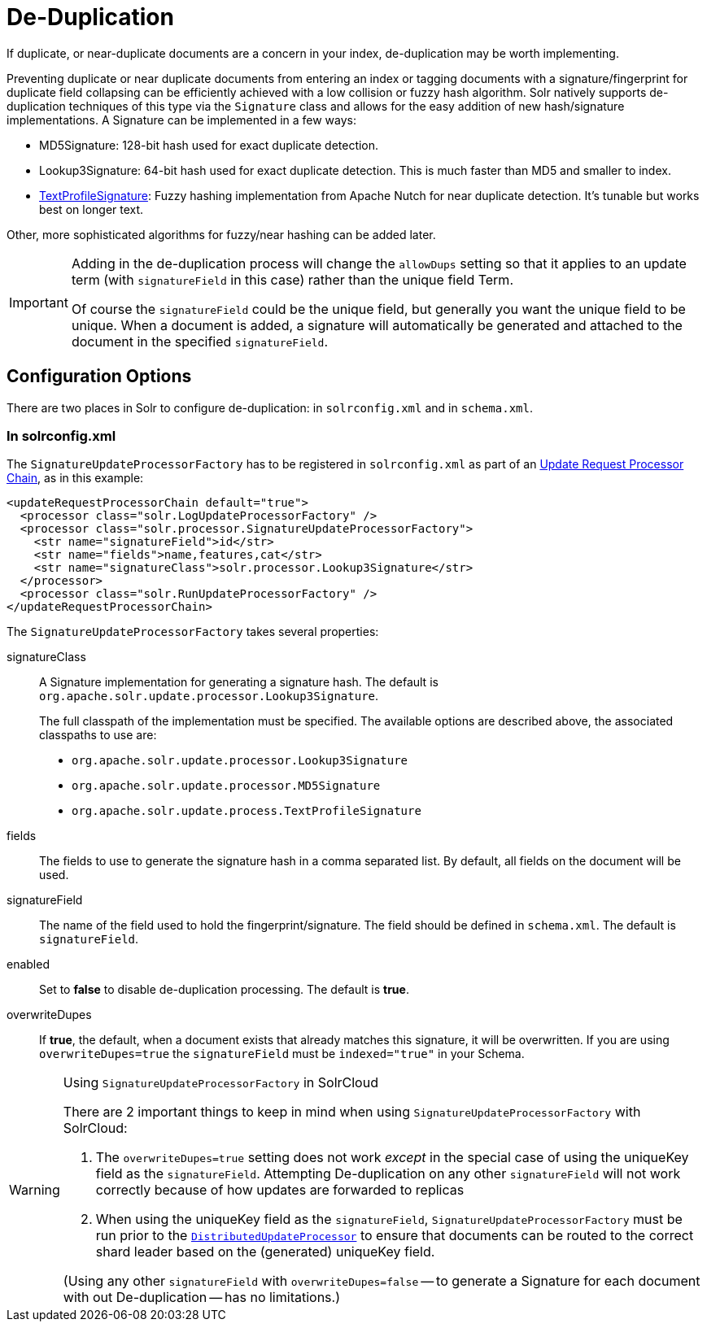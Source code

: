 = De-Duplication
// Licensed to the Apache Software Foundation (ASF) under one
// or more contributor license agreements.  See the NOTICE file
// distributed with this work for additional information
// regarding copyright ownership.  The ASF licenses this file
// to you under the Apache License, Version 2.0 (the
// "License"); you may not use this file except in compliance
// with the License.  You may obtain a copy of the License at
//
//   http://www.apache.org/licenses/LICENSE-2.0
//
// Unless required by applicable law or agreed to in writing,
// software distributed under the License is distributed on an
// "AS IS" BASIS, WITHOUT WARRANTIES OR CONDITIONS OF ANY
// KIND, either express or implied.  See the License for the
// specific language governing permissions and limitations
// under the License.

If duplicate, or near-duplicate documents are a concern in your index, de-duplication may be worth implementing.

Preventing duplicate or near duplicate documents from entering an index or tagging documents with a signature/fingerprint for duplicate field collapsing can be efficiently achieved with a low collision or fuzzy hash algorithm. Solr natively supports de-duplication techniques of this type via the `Signature` class and allows for the easy addition of new hash/signature implementations. A Signature can be implemented in a few ways:

* MD5Signature: 128-bit hash used for exact duplicate detection.
* Lookup3Signature: 64-bit hash used for exact duplicate detection. This is much faster than MD5 and smaller to index.
* https://cwiki.apache.org/confluence/display/solr/TextProfileSignature[TextProfileSignature]: Fuzzy hashing implementation from Apache Nutch for near duplicate detection. It's tunable but works best on longer text.

Other, more sophisticated algorithms for fuzzy/near hashing can be added later.

[IMPORTANT]
====
Adding in the de-duplication process will change the `allowDups` setting so that it applies to an update term (with `signatureField` in this case) rather than the unique field Term.

Of course the `signatureField` could be the unique field, but generally you want the unique field to be unique. When a document is added, a signature will automatically be generated and attached to the document in the specified `signatureField`.
====

== Configuration Options

There are two places in Solr to configure de-duplication: in `solrconfig.xml` and in `schema.xml`.

=== In solrconfig.xml

The `SignatureUpdateProcessorFactory` has to be registered in `solrconfig.xml` as part of an <<update-request-processors.adoc#,Update Request Processor Chain>>, as in this example:

[source,xml]
----
<updateRequestProcessorChain default="true">
  <processor class="solr.LogUpdateProcessorFactory" />
  <processor class="solr.processor.SignatureUpdateProcessorFactory">
    <str name="signatureField">id</str>
    <str name="fields">name,features,cat</str>
    <str name="signatureClass">solr.processor.Lookup3Signature</str>
  </processor>
  <processor class="solr.RunUpdateProcessorFactory" />
</updateRequestProcessorChain>
----

The `SignatureUpdateProcessorFactory` takes several properties:

signatureClass::
A Signature implementation for generating a signature hash. The default is `org.apache.solr.update.processor.Lookup3Signature`.
+
The full classpath of the implementation must be specified. The available options are described above, the associated classpaths to use are:

* `org.apache.solr.update.processor.Lookup3Signature`
* `org.apache.solr.update.processor.MD5Signature`
* `org.apache.solr.update.process.TextProfileSignature`

fields::
The fields to use to generate the signature hash in a comma separated list. By default, all fields on the document will be used.

signatureField::
The name of the field used to hold the fingerprint/signature. The field should be defined in `schema.xml`. The default is `signatureField`.

enabled::
Set to *false* to disable de-duplication processing. The default is *true*.

overwriteDupes::
If *true*, the default, when a document exists that already matches this signature, it will be overwritten.  If you are using `overwriteDupes=true` the `signatureField` must be `indexed="true"` in your Schema.

.Using `SignatureUpdateProcessorFactory` in SolrCloud
[WARNING]
====
// https://issues.apache.org/jira/browse/SOLR-3473

There are 2 important things to keep in mind when using `SignatureUpdateProcessorFactory` with SolrCloud:

. The `overwriteDupes=true` setting does not work _except_ in the special case of using the uniqueKey field as the `signatureField`.  Attempting De-duplication on any other `signatureField` will not work correctly because of how updates are forwarded to replicas
. When using the uniqueKey field as the `signatureField`, `SignatureUpdateProcessorFactory` must be run prior to the `<<update-request-processors.adoc#update-processors-in-solrcloud,DistributedUpdateProcessor>>` to ensure that documents can be routed to the correct shard leader based on the (generated) uniqueKey field.

(Using any other `signatureField` with `overwriteDupes=false` -- to generate a Signature for each document with out De-duplication -- has no limitations.)
====
